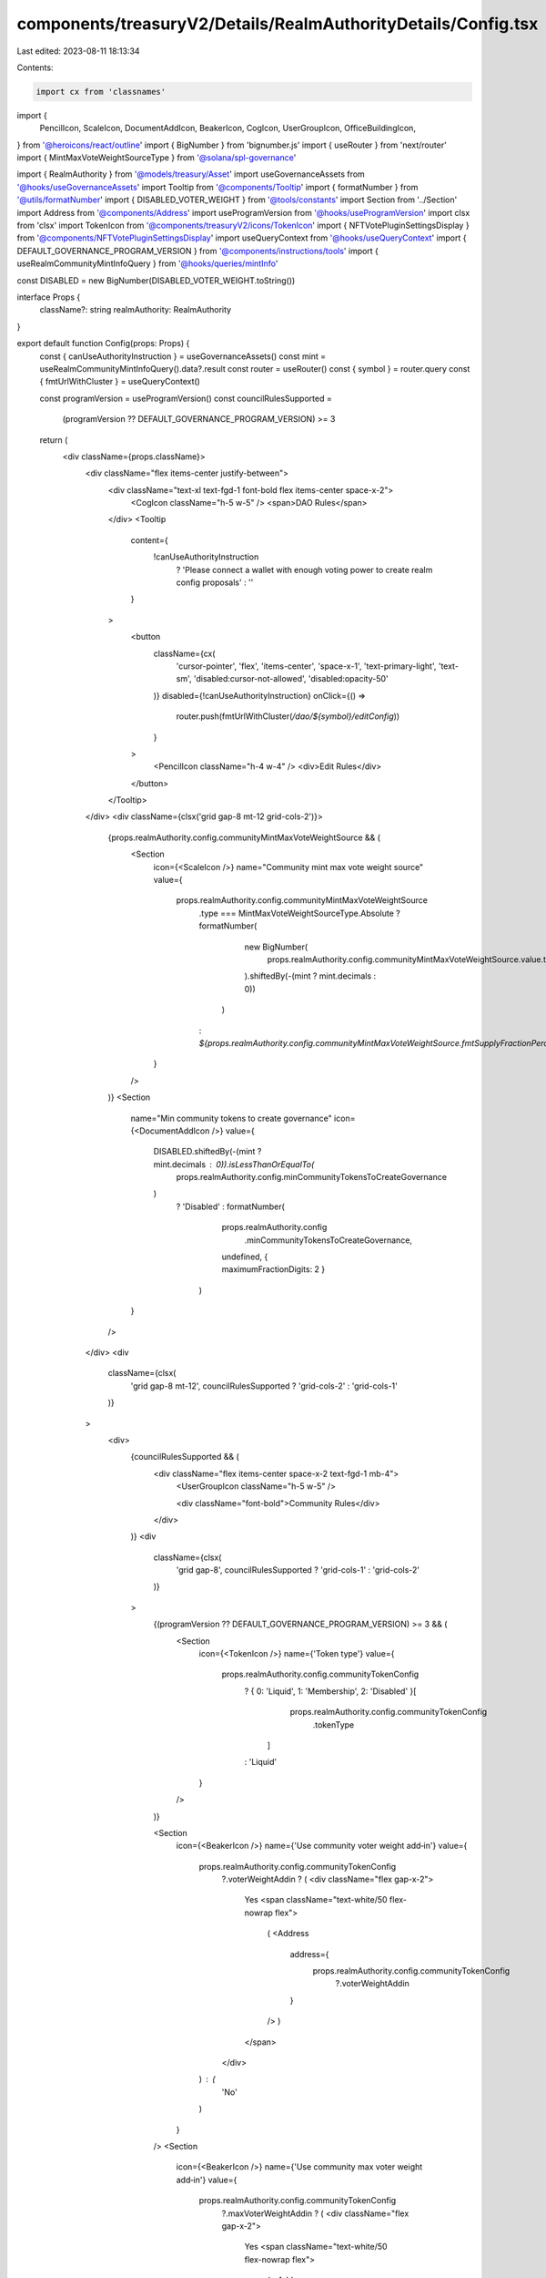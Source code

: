 components/treasuryV2/Details/RealmAuthorityDetails/Config.tsx
==============================================================

Last edited: 2023-08-11 18:13:34

Contents:

.. code-block:: tsx

    import cx from 'classnames'
import {
  PencilIcon,
  ScaleIcon,
  DocumentAddIcon,
  BeakerIcon,
  CogIcon,
  UserGroupIcon,
  OfficeBuildingIcon,
} from '@heroicons/react/outline'
import { BigNumber } from 'bignumber.js'
import { useRouter } from 'next/router'
import { MintMaxVoteWeightSourceType } from '@solana/spl-governance'

import { RealmAuthority } from '@models/treasury/Asset'
import useGovernanceAssets from '@hooks/useGovernanceAssets'
import Tooltip from '@components/Tooltip'
import { formatNumber } from '@utils/formatNumber'
import { DISABLED_VOTER_WEIGHT } from '@tools/constants'
import Section from '../Section'
import Address from '@components/Address'
import useProgramVersion from '@hooks/useProgramVersion'
import clsx from 'clsx'
import TokenIcon from '@components/treasuryV2/icons/TokenIcon'
import { NFTVotePluginSettingsDisplay } from '@components/NFTVotePluginSettingsDisplay'
import useQueryContext from '@hooks/useQueryContext'
import { DEFAULT_GOVERNANCE_PROGRAM_VERSION } from '@components/instructions/tools'
import { useRealmCommunityMintInfoQuery } from '@hooks/queries/mintInfo'

const DISABLED = new BigNumber(DISABLED_VOTER_WEIGHT.toString())

interface Props {
  className?: string
  realmAuthority: RealmAuthority
}

export default function Config(props: Props) {
  const { canUseAuthorityInstruction } = useGovernanceAssets()
  const mint = useRealmCommunityMintInfoQuery().data?.result
  const router = useRouter()
  const { symbol } = router.query
  const { fmtUrlWithCluster } = useQueryContext()

  const programVersion = useProgramVersion()
  const councilRulesSupported =
    (programVersion ?? DEFAULT_GOVERNANCE_PROGRAM_VERSION) >= 3

  return (
    <div className={props.className}>
      <div className="flex items-center justify-between">
        <div className="text-xl text-fgd-1 font-bold flex items-center space-x-2">
          <CogIcon className="h-5 w-5" /> <span>DAO Rules</span>
        </div>
        <Tooltip
          content={
            !canUseAuthorityInstruction
              ? 'Please connect a wallet with enough voting power to create realm config proposals'
              : ''
          }
        >
          <button
            className={cx(
              'cursor-pointer',
              'flex',
              'items-center',
              'space-x-1',
              'text-primary-light',
              'text-sm',
              'disabled:cursor-not-allowed',
              'disabled:opacity-50'
            )}
            disabled={!canUseAuthorityInstruction}
            onClick={() =>
              router.push(fmtUrlWithCluster(`/dao/${symbol}/editConfig`))
            }
          >
            <PencilIcon className="h-4 w-4" />
            <div>Edit Rules</div>
          </button>
        </Tooltip>
      </div>
      <div className={clsx('grid gap-8 mt-12 grid-cols-2')}>
        {props.realmAuthority.config.communityMintMaxVoteWeightSource && (
          <Section
            icon={<ScaleIcon />}
            name="Community mint max vote weight source"
            value={
              props.realmAuthority.config.communityMintMaxVoteWeightSource
                .type === MintMaxVoteWeightSourceType.Absolute
                ? formatNumber(
                    new BigNumber(
                      props.realmAuthority.config.communityMintMaxVoteWeightSource.value.toString()
                    ).shiftedBy(-(mint ? mint.decimals : 0))
                  )
                : `${props.realmAuthority.config.communityMintMaxVoteWeightSource.fmtSupplyFractionPercentage()}%`
            }
          />
        )}
        <Section
          name="Min community tokens to create governance"
          icon={<DocumentAddIcon />}
          value={
            DISABLED.shiftedBy(-(mint ? mint.decimals : 0)).isLessThanOrEqualTo(
              props.realmAuthority.config.minCommunityTokensToCreateGovernance
            )
              ? 'Disabled'
              : formatNumber(
                  props.realmAuthority.config
                    .minCommunityTokensToCreateGovernance,
                  undefined,
                  { maximumFractionDigits: 2 }
                )
          }
        />
      </div>
      <div
        className={clsx(
          'grid gap-8 mt-12',
          councilRulesSupported ? 'grid-cols-2' : 'grid-cols-1'
        )}
      >
        <div>
          {councilRulesSupported && (
            <div className="flex items-center space-x-2 text-fgd-1 mb-4">
              <UserGroupIcon className="h-5 w-5" />

              <div className="font-bold">Community Rules</div>
            </div>
          )}
          <div
            className={clsx(
              'grid gap-8',
              councilRulesSupported ? 'grid-cols-1' : 'grid-cols-2'
            )}
          >
            {(programVersion ?? DEFAULT_GOVERNANCE_PROGRAM_VERSION) >= 3 && (
              <Section
                icon={<TokenIcon />}
                name={'Token type'}
                value={
                  props.realmAuthority.config.communityTokenConfig
                    ? { 0: 'Liquid', 1: 'Membership', 2: 'Disabled' }[
                        props.realmAuthority.config.communityTokenConfig
                          .tokenType
                      ]
                    : 'Liquid'
                }
              />
            )}

            <Section
              icon={<BeakerIcon />}
              name={'Use community voter weight add‑in'}
              value={
                props.realmAuthority.config.communityTokenConfig
                  ?.voterWeightAddin ? (
                  <div className="flex gap-x-2">
                    Yes
                    <span className="text-white/50 flex-nowrap flex">
                      (
                      <Address
                        address={
                          props.realmAuthority.config.communityTokenConfig
                            ?.voterWeightAddin
                        }
                      />
                      )
                    </span>
                  </div>
                ) : (
                  'No'
                )
              }
            />
            <Section
              icon={<BeakerIcon />}
              name={'Use community max voter weight add‑in'}
              value={
                props.realmAuthority.config.communityTokenConfig
                  ?.maxVoterWeightAddin ? (
                  <div className="flex gap-x-2">
                    Yes
                    <span className="text-white/50 flex-nowrap flex">
                      (
                      <Address
                        address={
                          props.realmAuthority.config.communityTokenConfig
                            ?.maxVoterWeightAddin
                        }
                      />
                      )
                    </span>
                  </div>
                ) : (
                  'No'
                )
              }
            />
          </div>
        </div>
        {councilRulesSupported && (
          <div>
            <div className="flex items-center space-x-2 text-fgd-1 mb-4">
              <OfficeBuildingIcon className="h-5 w-5" />
              <div className="font-bold">Council Rules</div>
            </div>
            <div className="grid grid-cols-1 gap-8">
              {
                <Section
                  icon={<TokenIcon />}
                  name={'Token type'}
                  value={
                    props.realmAuthority.config.councilTokenConfig
                      ? { 0: 'Liquid', 1: 'Membership', 2: 'Disabled' }[
                          props.realmAuthority.config.councilTokenConfig
                            .tokenType
                        ]
                      : 'Liquid'
                  }
                />
              }
              <Section
                icon={<BeakerIcon />}
                name={'Use council voter weight add‑in'}
                value={
                  props.realmAuthority.config.councilTokenConfig
                    ?.voterWeightAddin ? (
                    <div className="flex gap-x-2">
                      Yes
                      <span className="text-white/50 flex-nowrap flex">
                        (
                        <Address
                          address={
                            props.realmAuthority.config.councilTokenConfig
                              ?.voterWeightAddin
                          }
                        />
                        )
                      </span>
                    </div>
                  ) : (
                    'No'
                  )
                }
              />
              <Section
                icon={<BeakerIcon />}
                name={'Use council max voter weight add‑in'}
                value={
                  props.realmAuthority.config.councilTokenConfig
                    ?.maxVoterWeightAddin ? (
                    <div className="flex gap-x-2">
                      Yes
                      <span className="text-white/50 flex-nowrap flex">
                        (
                        <Address
                          address={
                            props.realmAuthority.config.councilTokenConfig
                              ?.maxVoterWeightAddin
                          }
                        />
                        )
                      </span>
                    </div>
                  ) : (
                    'No'
                  )
                }
              />
            </div>
          </div>
        )}
      </div>
      <NFTVotePluginSettingsDisplay className="mt-24" />
    </div>
  )
}


